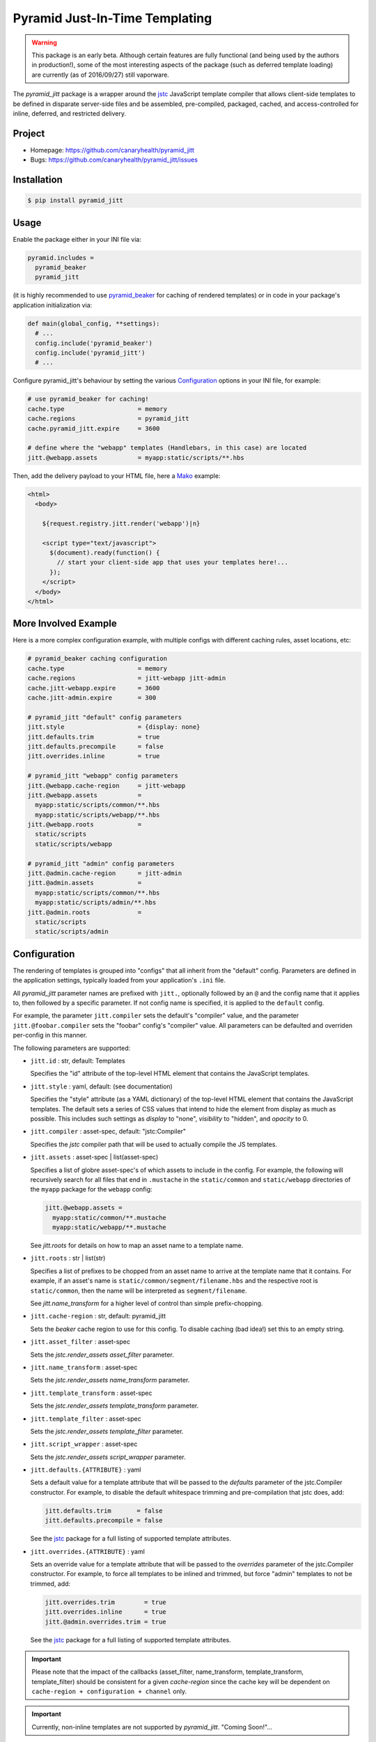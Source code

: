 ===============================
Pyramid Just-In-Time Templating
===============================

.. WARNING::

  This package is an early beta. Although certain features are fully
  functional (and being used by the authors in production!), some of
  the most interesting aspects of the package (such as deferred
  template loading) are currently (as of 2016/09/27) still vaporware.

The `pyramid_jitt` package is a wrapper around the `jstc`_ JavaScript
template compiler that allows client-side templates to be defined in
disparate server-side files and be assembled, pre-compiled, packaged,
cached, and access-controlled for inline, deferred, and restricted
delivery.


Project
=======

* Homepage: https://github.com/canaryhealth/pyramid_jitt
* Bugs: https://github.com/canaryhealth/pyramid_jitt/issues


Installation
============

.. code:: bash

  $ pip install pyramid_jitt


Usage
=====

Enable the package either in your INI file via:

.. code:: ini

  pyramid.includes =
    pyramid_beaker
    pyramid_jitt


(it is highly recommended to use `pyramid_beaker`_ for caching of
rendered templates) or in code in your package's application
initialization via:

.. code:: python

  def main(global_config, **settings):
    # ...
    config.include('pyramid_beaker')
    config.include('pyramid_jitt')
    # ...


Configure pyramid_jitt's behaviour by setting the various
`Configuration`_ options in your INI file, for example:

.. code:: ini

  # use pyramid_beaker for caching!
  cache.type                    = memory
  cache.regions                 = pyramid_jitt
  cache.pyramid_jitt.expire     = 3600

  # define where the "webapp" templates (Handlebars, in this case) are located
  jitt.@webapp.assets           = myapp:static/scripts/**.hbs


Then, add the delivery payload to your HTML file, here a `Mako`_
example:

.. code:: mako

  <html>
    <body>

      ${request.registry.jitt.render('webapp')|n}

      <script type="text/javascript">
        $(document).ready(function() {
          // start your client-side app that uses your templates here!...
        });
      </script>
    </body>
  </html>


More Involved Example
=====================

Here is a more complex configuration example, with multiple configs
with different caching rules, asset locations, etc:

.. code:: ini

  # pyramid_beaker caching configuration
  cache.type                    = memory
  cache.regions                 = jitt-webapp jitt-admin
  cache.jitt-webapp.expire      = 3600
  cache.jitt-admin.expire       = 300

  # pyramid_jitt "default" config parameters
  jitt.style                    = {display: none}
  jitt.defaults.trim            = true
  jitt.defaults.precompile      = false
  jitt.overrides.inline         = true

  # pyramid_jitt "webapp" config parameters
  jitt.@webapp.cache-region     = jitt-webapp
  jitt.@webapp.assets           =
    myapp:static/scripts/common/**.hbs
    myapp:static/scripts/webapp/**.hbs
  jitt.@webapp.roots            =
    static/scripts
    static/scripts/webapp

  # pyramid_jitt "admin" config parameters
  jitt.@admin.cache-region      = jitt-admin
  jitt.@admin.assets            =
    myapp:static/scripts/common/**.hbs
    myapp:static/scripts/admin/**.hbs
  jitt.@admin.roots             =
    static/scripts
    static/scripts/admin


Configuration
=============

The rendering of templates is grouped into "configs" that all inherit
from the "default" config. Parameters are defined in the application
settings, typically loaded from your application's ``.ini`` file.

All `pyramid_jitt` parameter names are prefixed with ``jitt.``,
optionally followed by an ``@`` and the config name that it applies
to, then followed by a specific parameter. If not config name is
specified, it is applied to the ``default`` config.

For example, the parameter ``jitt.compiler`` sets the default's
"compiler" value, and the parameter ``jitt.@foobar.compiler`` sets the
"foobar" config's "compiler" value. All parameters can be defaulted
and overriden per-config in this manner.

The following parameters are supported:

* ``jitt.id`` : str, default: Templates

  Specifies the "id" attribute of the top-level HTML element that
  contains the JavaScript templates.

* ``jitt.style`` : yaml, default: (see documentation)

  Specifies the "style" attribute (as a YAML dictionary) of the
  top-level HTML element that contains the JavaScript templates.  The
  default sets a series of CSS values that intend to hide the element
  from display as much as possible. This includes such settings as
  `display` to "none", `visibility` to "hidden", and `opacity` to 0.

* ``jitt.compiler`` : asset-spec, default: "jstc:Compiler"

  Specifies the `jstc` compiler path that will be used to actually
  compile the JS templates.

* ``jitt.assets`` : asset-spec | list(asset-spec)

  Specifies a list of globre asset-spec's of which assets to include
  in the config. For example, the following will recursively search
  for all files that end in ``.mustache`` in the ``static/common`` and
  ``static/webapp`` directories of the ``myapp`` package for the
  ``webapp`` config:

  .. code:: ini

    jitt.@webapp.assets =
      myapp:static/common/**.mustache
      myapp:static/webapp/**.mustache


  See `jitt.roots` for details on how to map an asset name to a
  template name.

* ``jitt.roots`` : str | list(str)

  Specifies a list of prefixes to be chopped from an asset name to
  arrive at the template name that it contains. For example, if
  an asset's name is ``static/common/segment/filename.hbs`` and the
  respective root is ``static/common``, then the name will be
  interpreted as ``segment/filename``.

  See `jitt.name_transform` for a higher level of control than simple
  prefix-chopping.

* ``jitt.cache-region`` : str, default: pyramid_jitt

  Sets the `beaker` cache region to use for this config. To disable
  caching (bad idea!) set this to an empty string.

* ``jitt.asset_filter`` : asset-spec

  Sets the `jstc.render_assets` `asset_filter` parameter.

* ``jitt.name_transform`` : asset-spec

  Sets the `jstc.render_assets` `name_transform` parameter.

* ``jitt.template_transform`` : asset-spec

  Sets the `jstc.render_assets` `template_transform` parameter.

* ``jitt.template_filter`` : asset-spec

  Sets the `jstc.render_assets` `template_filter` parameter.

* ``jitt.script_wrapper`` : asset-spec

  Sets the `jstc.render_assets` `script_wrapper` parameter.

* ``jitt.defaults.{ATTRIBUTE}`` : yaml

  Sets a default value for a template attribute that will be passed to
  the `defaults` parameter of the jstc.Compiler constructor. For
  example, to disable the default whitespace trimming and
  pre-compilation that jstc does, add:

  .. code:: ini

    jitt.defaults.trim       = false
    jitt.defaults.precompile = false


  See the `jstc`_ package for a full listing of supported template
  attributes.

* ``jitt.overrides.{ATTRIBUTE}`` : yaml

  Sets an override value for a template attribute that will be passed
  to the `overrides` parameter of the jstc.Compiler constructor. For
  example, to force all templates to be inlined and trimmed, but
  force "admin" templates to not be trimmed, add:

  .. code:: ini

    jitt.overrides.trim        = true
    jitt.overrides.inline      = true
    jitt.@admin.overrides.trim = true


  See the `jstc`_ package for a full listing of supported template
  attributes.


.. IMPORTANT::

  Please note that the impact of the callbacks (asset_filter,
  name_transform, template_transform, template_filter) should be
  consistent for a given `cache-region` since the cache key will be
  dependent on ``cache-region + configuration + channel`` only.


.. IMPORTANT::

  Currently, non-inline templates are not supported by `pyramid_jitt`.
  "Coming Soon!"...


.. _jstc: https://pypi.python.org/pypi/jstc
.. _pyramid_beaker: https://pypi.python.org/pypi/pyramid_beaker
.. _Mako: http://www.makotemplates.org/
